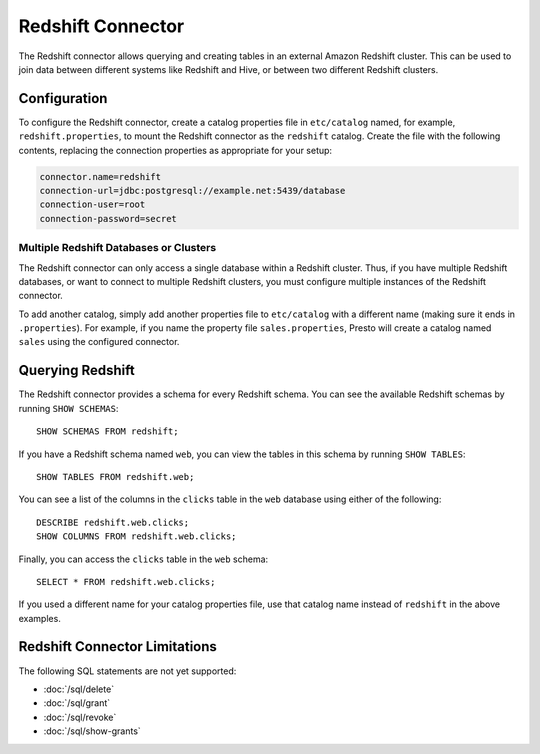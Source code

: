 ==================
Redshift Connector
==================

The Redshift connector allows querying and creating tables in an
external Amazon Redshift cluster. This can be used to join data between
different systems like Redshift and Hive, or between two different
Redshift clusters.

Configuration
-------------

To configure the Redshift connector, create a catalog properties file
in ``etc/catalog`` named, for example, ``redshift.properties``, to
mount the Redshift connector as the ``redshift`` catalog.
Create the file with the following contents, replacing the
connection properties as appropriate for your setup:

.. code-block:: none

    connector.name=redshift
    connection-url=jdbc:postgresql://example.net:5439/database
    connection-user=root
    connection-password=secret

Multiple Redshift Databases or Clusters
^^^^^^^^^^^^^^^^^^^^^^^^^^^^^^^^^^^^^^^

The Redshift connector can only access a single database within
a Redshift cluster. Thus, if you have multiple Redshift databases,
or want to connect to multiple Redshift clusters, you must configure
multiple instances of the Redshift connector.

To add another catalog, simply add another properties file to ``etc/catalog``
with a different name (making sure it ends in ``.properties``). For example,
if you name the property file ``sales.properties``, Presto will create a
catalog named ``sales`` using the configured connector.

Querying Redshift
-----------------

The Redshift connector provides a schema for every Redshift schema.
You can see the available Redshift schemas by running ``SHOW SCHEMAS``::

    SHOW SCHEMAS FROM redshift;

If you have a Redshift schema named ``web``, you can view the tables
in this schema by running ``SHOW TABLES``::

    SHOW TABLES FROM redshift.web;

You can see a list of the columns in the ``clicks`` table in the ``web`` database
using either of the following::

    DESCRIBE redshift.web.clicks;
    SHOW COLUMNS FROM redshift.web.clicks;

Finally, you can access the ``clicks`` table in the ``web`` schema::

    SELECT * FROM redshift.web.clicks;

If you used a different name for your catalog properties file, use
that catalog name instead of ``redshift`` in the above examples.

Redshift Connector Limitations
------------------------------

The following SQL statements are not yet supported:

* :doc:`/sql/delete`
* :doc:`/sql/grant`
* :doc:`/sql/revoke`
* :doc:`/sql/show-grants`
